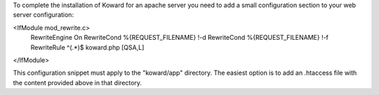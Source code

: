 To complete the installation of Koward for an apache server you need to add a
small configuration section to your web server configuration:

<IfModule mod_rewrite.c>
    RewriteEngine On
    RewriteCond   %{REQUEST_FILENAME}  !-d
    RewriteCond   %{REQUEST_FILENAME}  !-f
    RewriteRule ^(.*)$ koward.php [QSA,L]
</IfModule>

This configuration snippet must apply to the "koward/app" directory. The easiest
option is to add an .htaccess file with the content provided above in that
directory.
